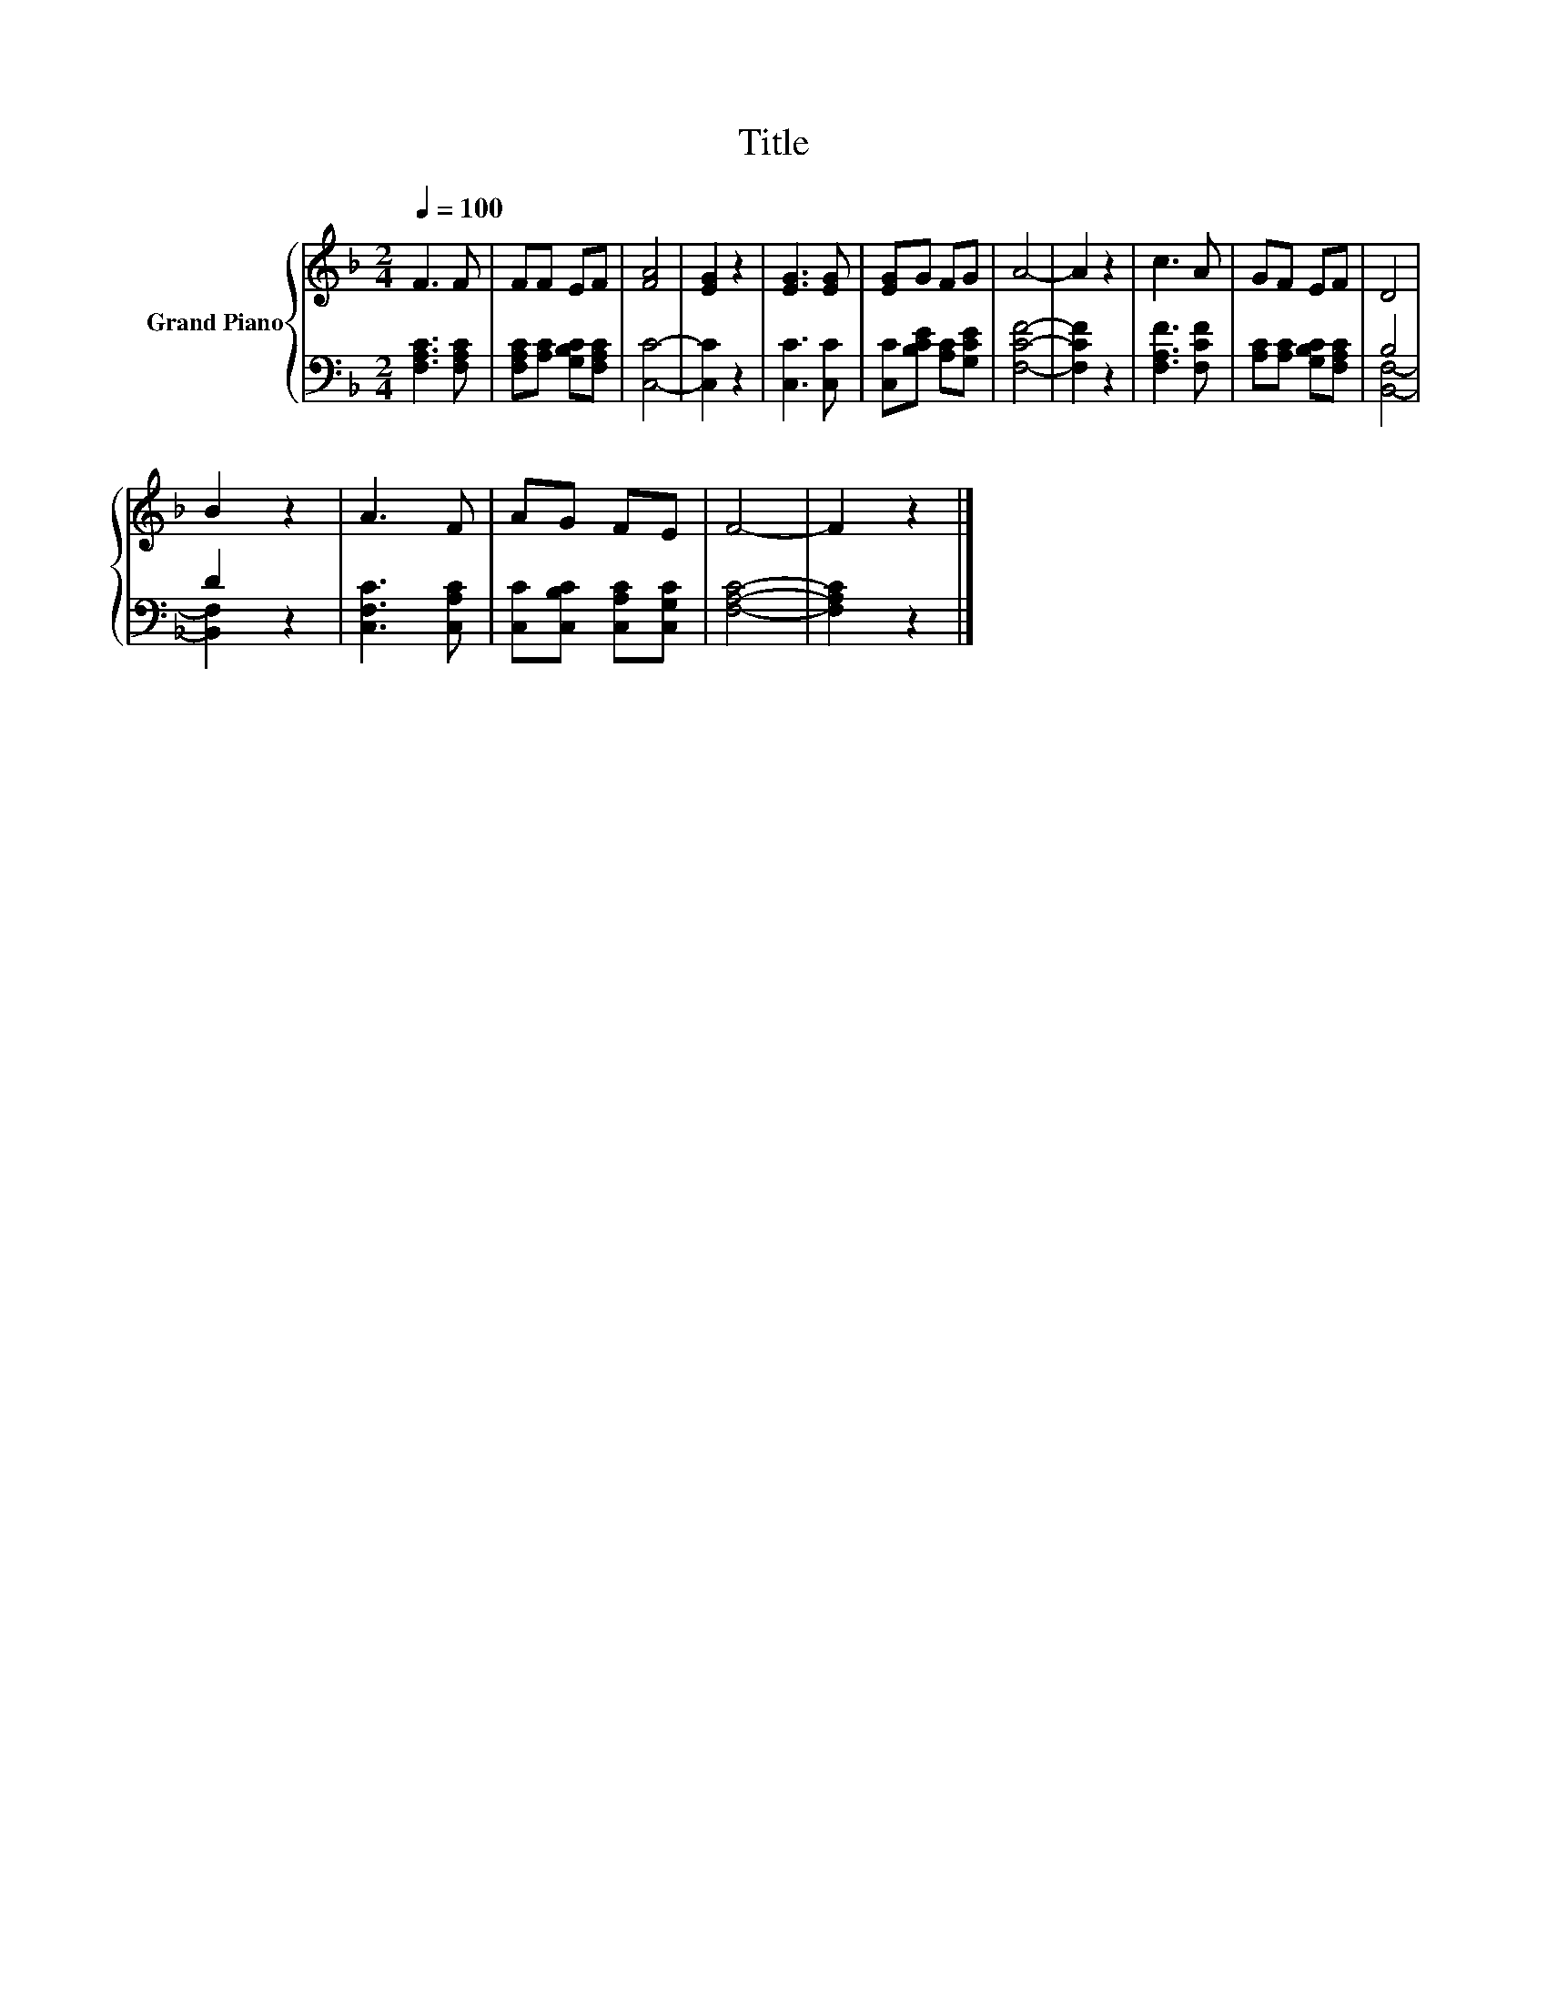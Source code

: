 X:1
T:Title
%%score { 1 | ( 2 3 ) }
L:1/8
Q:1/4=100
M:2/4
K:F
V:1 treble nm="Grand Piano"
V:2 bass 
V:3 bass 
V:1
 F3 F | FF EF | [FA]4 | [EG]2 z2 | [EG]3 [EG] | [EG]G FG | A4- | A2 z2 | c3 A | GF EF | D4 | %11
 B2 z2 | A3 F | AG FE | F4- | F2 z2 |] %16
V:2
 [F,A,C]3 [F,A,C] | [F,A,C][A,C] [G,B,C][F,A,C] | [C,C]4- | [C,C]2 z2 | [C,C]3 [C,C] | %5
 [C,C][B,CE] [A,C][G,CE] | [F,CF]4- | [F,CF]2 z2 | [F,A,F]3 [F,CF] | [A,C][A,C] [G,B,C][F,A,C] | %10
 B,4 | D2 z2 | [C,F,C]3 [C,A,C] | [C,C][C,B,C] [C,A,C][C,G,C] | [F,A,C]4- | [F,A,C]2 z2 |] %16
V:3
 x4 | x4 | x4 | x4 | x4 | x4 | x4 | x4 | x4 | x4 | [B,,F,]4- | [B,,F,]2 z2 | x4 | x4 | x4 | x4 |] %16

